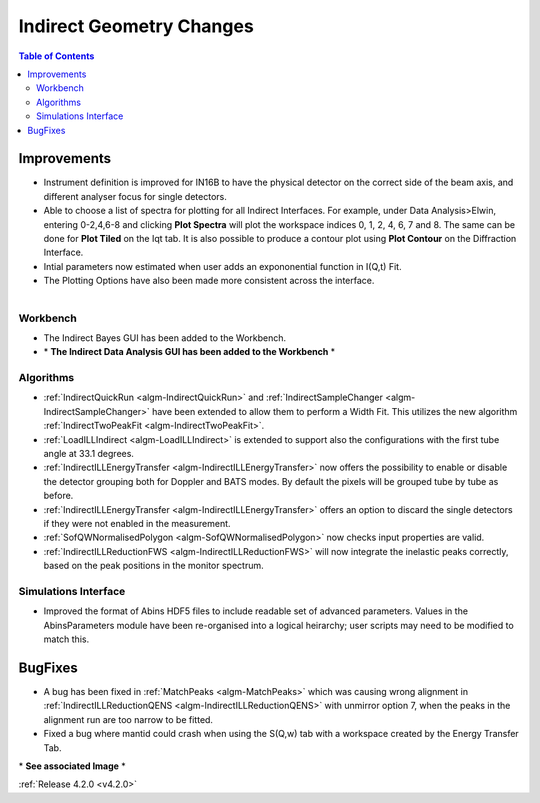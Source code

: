 =========================
Indirect Geometry Changes
=========================

.. contents:: Table of Contents
   :local:


Improvements
############

- Instrument definition is improved for IN16B to have the physical detector on the correct side of the beam axis, and different analyser focus for single detectors.
- Able to choose a list of spectra for plotting for all Indirect Interfaces. For example, under Data Analysis>Elwin, entering 0-2,4,6-8 and clicking **Plot Spectra** will plot the workspace indices 0, 1, 2, 4, 6, 7 and 8. The same can be done for **Plot Tiled** on the Iqt tab. It is  also possible to produce a contour plot using **Plot Contour** on the Diffraction Interface.
- Intial parameters now estimated when user adds an expononential function in I(Q,t) Fit.
- The Plotting Options have also been made more consistent across the interface.

.. figure:: ../../images/Indirect_Data_Analysis_IqtFit.PNG
  :class: screenshot
  :align: right
  :figwidth: 60%
  :alt: The Indirect Data Analysis GUI in the Workbench.

Workbench
-------------

- The Indirect Bayes GUI has been added to the Workbench.
- \* **The Indirect Data Analysis GUI has been added to the Workbench** \*

Algorithms
----------

- :ref:`IndirectQuickRun <algm-IndirectQuickRun>` and :ref:`IndirectSampleChanger <algm-IndirectSampleChanger>` have been
  extended to allow them to perform a Width Fit. This utilizes the new algorithm :ref:`IndirectTwoPeakFit <algm-IndirectTwoPeakFit>`.
- :ref:`LoadILLIndirect <algm-LoadILLIndirect>` is extended to support also the configurations with the first tube angle at 33.1 degrees.
- :ref:`IndirectILLEnergyTransfer <algm-IndirectILLEnergyTransfer>` now offers the possibility to enable or disable the detector grouping both for Doppler and BATS modes. By default the pixels will be grouped tube by tube as before.
- :ref:`IndirectILLEnergyTransfer <algm-IndirectILLEnergyTransfer>` offers an option to discard the single detectors if they were not enabled in the measurement.
- :ref:`SofQWNormalisedPolygon <algm-SofQWNormalisedPolygon>` now checks input properties are valid.
- :ref:`IndirectILLReductionFWS <algm-IndirectILLReductionFWS>` will now integrate the inelastic peaks correctly, based on the peak positions in the monitor spectrum.


Simulations Interface
---------------------

- Improved the format of Abins HDF5 files to include readable set of advanced parameters. Values
  in the AbinsParameters module have been re-organised into a logical heirarchy; user scripts
  may need to be modified to match this.

BugFixes
########

- A bug has been fixed in :ref:`MatchPeaks <algm-MatchPeaks>` which was causing wrong alignment in :ref:`IndirectILLReductionQENS <algm-IndirectILLReductionQENS>` with unmirror option 7, when the peaks in the alignment run are too narrow to be fitted.
- Fixed a bug where mantid could crash when using the S(Q,w) tab with a workspace created by the Energy Transfer Tab.

\* **See associated Image** \*

:ref:`Release 4.2.0 <v4.2.0>`
